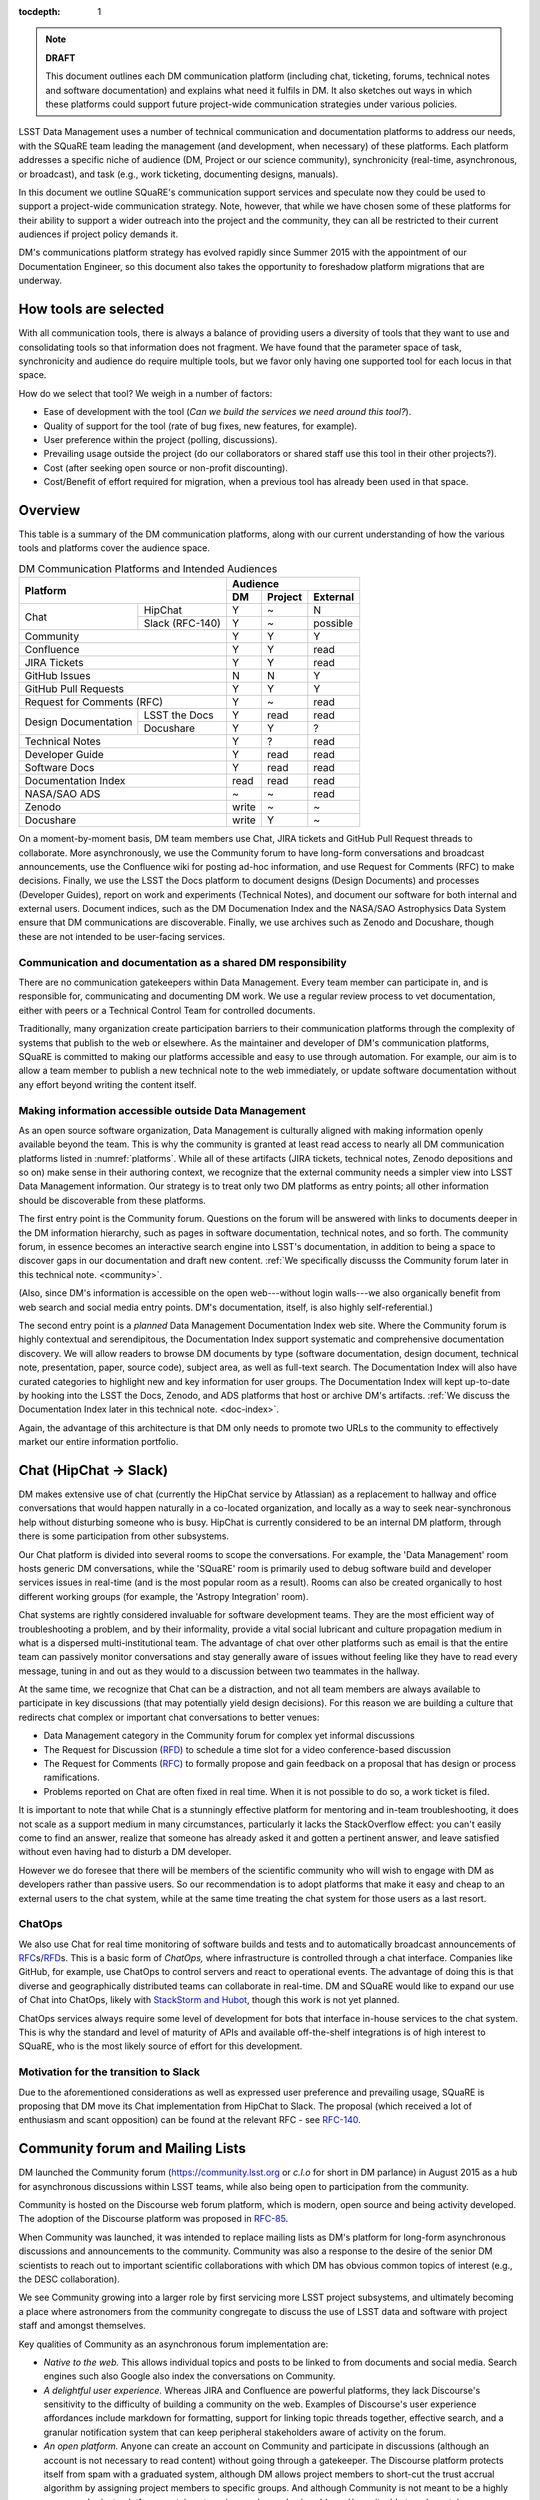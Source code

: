 :tocdepth: 1

.. note::

   **DRAFT**

   This document outlines each DM communication platform (including chat, ticketing, forums, technical notes and software documentation) and explains what need it fulfils in DM.
   It also sketches out ways in which these platforms could support future project-wide communication strategies under various policies. 

LSST Data Management uses a number of technical communication and documentation platforms to address our needs, with the SQuaRE team leading the management (and development, when necessary) of these platforms.
Each platform addresses a specific niche of audience (DM, Project or our science community), synchronicity (real-time, asynchronous, or broadcast), and task (e.g., work ticketing, documenting designs, manuals).

In this document we outline SQuaRE's communication support services and speculate now they could be used to support a project-wide communication strategy.
Note, however, that while we have chosen some of these platforms for their ability to support a wider outreach into the project and the community, they can all be restricted to their current audiences if project policy demands it.

DM's communications platform strategy has evolved rapidly since Summer 2015 with the appointment of our Documentation Engineer, so this document also takes the opportunity to foreshadow platform migrations that are underway.

How tools are selected
======================

With all communication tools, there is always a balance of providing users a diversity of tools that they want to use and consolidating tools so that information does not fragment.
We have found that the parameter space of task, synchronicity and audience do require multiple tools, but we favor only having one supported tool for each locus in that space.

How do we select that tool? We weigh in a number of factors:

- Ease of development with the tool (*Can we build the services we need around this tool?*).

- Quality of support for the tool (rate of bug fixes, new features, for example).

- User preference within the project (polling, discussions).

- Prevailing usage outside the project (do our collaborators or shared staff use this tool in their other projects?).

- Cost (after seeking open source or non-profit discounting).

- Cost/Benefit of effort required for migration, when a previous tool has already been used in that space.

.. _overview:

Overview
========

This table is a summary of the DM communication platforms, along with our current understanding of how the various tools and platforms cover the audience space. 

.. _platforms:

.. table:: DM Communication Platforms and Intended Audiences

   +-------------------------------+----------------------------+
   |                               | Audience                   |
   |                               +-------+---------+----------+
   | Platform                      | DM    | Project | External |
   +======+========================+=======+=========+==========+
   | Chat | HipChat                | Y     | ~       | N        |
   |      +------------------------+-------+---------+----------+
   |      | Slack (RFC-140)        | Y     | ~       | possible |
   +------+------------------------+-------+---------+----------+
   | Community                     | Y     | Y       | Y        |
   +-------------------------------+-------+---------+----------+
   | Confluence                    | Y     | Y       | read     |
   +-------------------------------+-------+---------+----------+
   | JIRA Tickets                  | Y     | Y       | read     |
   +-------------------------------+-------+---------+----------+
   | GitHub Issues                 | N     | N       | Y        |
   +-------------------------------+-------+---------+----------+
   | GitHub Pull Requests          | Y     | Y       | Y        |
   +-------------------------------+-------+---------+----------+
   | Request for Comments (RFC)    | Y     | ~       | read     |
   +---------------+---------------+-------+---------+----------+
   | Design        | LSST the Docs | Y     | read    | read     |
   | Documentation +---------------+-------+---------+----------+
   |               | Docushare     | Y     | Y       | ?        |
   +---------------+---------------+-------+---------+----------+
   | Technical Notes               | Y     | ?       | read     |
   +-------------------------------+-------+---------+----------+
   | Developer Guide               | Y     | read    | read     |
   +-------------------------------+-------+---------+----------+
   | Software Docs                 | Y     | read    | read     |
   +-------------------------------+-------+---------+----------+
   | Documentation Index           | read  | read    | read     |
   +-------------------------------+-------+---------+----------+
   | NASA/SAO ADS                  | ~     | ~       | read     |
   +-------------------------------+-------+---------+----------+
   | Zenodo                        | write | ~       | ~        |
   +-------------------------------+-------+---------+----------+
   | Docushare                     | write | Y       | ~        |
   +-------------------------------+-------+---------+----------+

On a moment-by-moment basis, DM team members use Chat, JIRA tickets and GitHub Pull Request threads to collaborate.
More asynchronously, we use the Community forum to have long-form conversations and broadcast announcements, use the Confluence wiki for posting ad-hoc information, and use Request for Comments (RFC) to make decisions.
Finally, we use the LSST the Docs platform to document designs (Design Documents) and processes (Developer Guides), report on work and experiments (Technical Notes), and document our software for both internal and external users.
Document indices, such as the DM Documenation Index and the NASA/SAO Astrophysics Data System ensure that DM communications are discoverable.
Finally, we use archives such as Zenodo and Docushare, though these are not intended to be user-facing services.

Communication and documentation as a shared DM responsibility
-------------------------------------------------------------

There are no communication gatekeepers within Data Management.
Every team member can participate in, and is responsible for, communicating and documenting DM work.
We use a regular review process to vet documentation, either with peers or a Technical Control Team for controlled documents.

Traditionally, many organization create participation barriers to their communication platforms through the complexity of systems that publish to the web or elsewhere.
As the maintainer and developer of DM's communication platforms, SQuaRE is committed to making our platforms accessible and easy to use through automation.
For example, our aim is to allow a team member to publish a new technical note to the web immediately, or update software documentation without any effort beyond writing the content itself.

Making information accessible outside Data Management
-----------------------------------------------------

As an open source software organization, Data Management is culturally aligned with making information openly available beyond the team.
This is why the community is granted at least read access to nearly all DM communication platforms listed in :numref:`platforms`.
While all of these artifacts (JIRA tickets, technical notes, Zenodo depositions and so on) make sense in their authoring context, we recognize that the external community needs a simpler view into LSST Data Management information.
Our strategy is to treat only two DM platforms as entry points; all other information should be discoverable from these platforms.

The first entry point is the Community forum.
Questions on the forum will be answered with links to documents deeper in the DM information hierarchy, such as pages in software documentation, technical notes, and so forth.
The community forum, in essence becomes an interactive search engine into LSST's documentation, in addition to being a space to discover gaps in our documentation and draft new content.
:ref:`We specifically discusss the Community forum later in this technical note. <community>`.

(Also, since DM's information is accessible on the open web---without login walls---we also organically benefit from web search and social media entry points.
DM's documentation, itself, is also highly self-referential.)

The second entry point is a *planned* Data Management Documentation Index web site.
Where the Community forum is highly contextual and serendipitous, the Documentation Index  support systematic and comprehensive documentation discovery.
We will allow readers to browse DM documents by type (software documentation, design document, technical note, presentation, paper, source code), subject area, as well as full-text search.
The Documentation Index will also have curated categories to highlight new and key information for user groups.
The Documentation Index will kept up-to-date by hooking into the LSST the Docs, Zenodo, and ADS platforms that host or archive DM's artifacts.
:ref:`We discuss the Documentation Index later in this technical note. <doc-index>`.

Again, the advantage of this architecture is that DM only needs to promote two URLs to the community to effectively market our entire information portfolio.

.. _chat:

Chat (HipChat → Slack)
======================

DM makes extensive use of chat (currently the HipChat service by Atlassian) as a replacement to hallway and office conversations that would happen naturally in a co-located organization, and locally as a way to seek near-synchronous help without disturbing someone who is busy.
HipChat is currently considered to be an internal DM platform, through there is some participation from other subsystems. 

Our Chat platform is divided into several rooms to scope the conversations.
For example, the 'Data Management' room hosts generic DM conversations, while the 'SQuaRE' room is primarily used to debug software build and developer services issues in real-time (and is the most popular room as a result).
Rooms can also be created organically to host different working groups (for example, the 'Astropy Integration' room).

Chat systems are rightly considered invaluable for software development teams.
They are the most efficient way of troubleshooting a problem, and by their informality, provide a vital social lubricant and culture propagation medium in what is a dispersed multi-institutional team.
The advantage of chat over other platforms such as email is that the entire team can passively monitor conversations and stay generally aware of issues without feeling like they have to read every message, tuning in and out as they would to a discussion between two teammates in the hallway. 

At the same time, we recognize that Chat can be a distraction, and not
all team members are always available to participate in key
discussions (that may potentially yield design decisions).
For this reason we are building a culture that redirects chat complex
or important chat conversations to better venues:

- Data Management category in the Community forum for complex yet informal discussions

- The Request for Discussion (|rfd|) to schedule a time slot for a video conference-based discussion

- The Request for Comments (|rfc|) to formally propose and gain feedback on a proposal that has design or process ramifications.

- Problems reported on Chat are often fixed in real time. When it is not possible to do so, a work ticket is filed.

It is important to note that while Chat is a stunningly effective platform for mentoring and in-team troubleshooting, it does not scale as a support medium in many circumstances, particularly it lacks the StackOverflow effect: you can't easily come to find an answer, realize that someone has already asked it and gotten a pertinent answer, and leave satisfied without even having had to disturb a DM developer.

However we do foresee that there will be members of the scientific community who will wish to engage with DM as developers rather than passive users.
So our recommendation is to adopt platforms that make it easy and cheap to an external users to the chat system, while at the same time treating the chat system for those users as a last resort.

ChatOps
-------

We also use Chat for real time monitoring of software builds and tests and to automatically broadcast announcements of |rfc|\ s/|rfd|\ s.
This is a basic form of *ChatOps,* where infrastructure is controlled through a chat interface.
Companies like GitHub, for example, use ChatOps to control servers and react to operational events.
The advantage of doing this is that diverse and geographically distributed teams can collaborate in real-time.
DM and SQuaRE would like to expand our use of Chat into ChatOps, likely with `StackStorm and Hubot <http://stackstorm.com/2015/06/08/enhanced-chatops-from-stackstorm/>`_, though this work is not yet planned.

ChatOps services always require some level of development for bots that interface in-house services to the chat system.
This is why the standard and level of maturity of APIs and available off-the-shelf integrations is of high interest to SQuaRE, who is the most likely source of effort for this development. 

.. _slack:

Motivation for the transition to Slack
--------------------------------------

Due to the aforementioned considerations as well as expressed user preference and prevailing usage, SQuaRE is proposing that DM move its Chat implementation from HipChat to Slack.
The proposal (which received a lot of enthusiasm and scant opposition) can be found at the relevant RFC - see `RFC-140 <https://jira.lsstcorp.org/browse/RFC-140>`_.

.. _community:

Community forum and Mailing Lists
=================================

DM launched the Community forum (https://community.lsst.org or *c.l.o* for short in DM parlance) in August 2015 as a hub for asynchronous discussions within LSST teams, while also being open to participation from the community.

Community is hosted on the Discourse web forum platform, which is modern, open source and being activity developed.
The adoption of the Discourse platform was proposed in `RFC-85 <https://jira.lsstcorp.org/browse/RFC-85>`_.

When Community was launched, it was intended to replace mailing lists as DM's platform for long-form asynchronous discussions and announcements to the community.
Community was also a response to the desire of the senior DM scientists to reach out to important scientific collaborations with which DM has obvious common topics of interest (e.g., the DESC collaboration).

We see Community growing into a larger role by first servicing more LSST project subsystems, and ultimately becoming a place where astronomers from the community congregate to discuss the use of LSST data and software with project staff and amongst themselves.

Key qualities of Community as an asynchronous forum implementation are:

- *Native to the web.*
  This allows individual topics and posts to be linked to from documents and social media.
  Search engines such also Google also index the conversations on Community.


- *A delightful user experience.*
  Whereas JIRA and Confluence are powerful platforms, they lack Discourse's sensitivity to the difficulty of building a community on the web.
  Examples of Discourse's user experience affordances include markdown for formatting, support for linking topic threads together, effective search, and a granular notification system that can keep peripheral stakeholders aware of activity on the forum.

- *An open platform.*
  Anyone can create an account on Community and participate in discussions (although an account is not necessary to read content) without going through a gatekeeper.
  The Discourse platform protects itself from spam with a graduated system, although DM allows project members to short-cut the trust accrual algorithm by assigning project members to specific groups.
  And although Community is not meant to be a highly secure and private platform, certain categories can be made viewable and/or writeable to only certain user groups.

- *Support for categories* so that different types of conversations can be segregated, while still making it easy to see all conversations happening on the forum.

- *Support for marking solutions.*
  Discourse was made by the same group that built StackOverflow, an immensely successful community-driven question-and-answer site.
  Although Discourse is more conversation-oriented, an 'Accepted answers' plugin allows for Q&A type categories where the ultimate solution to an issue posed by an original poster is clearly marked.

Categories and the organization of conversations
------------------------------------------------

`Announcements <https://community.lsst.org/c/announce>`_
   For major announcements.
   Originally this category was intended to be equivalent to the ``dm-announce@lists.lsst.org`` mailing list to announce software releases.
   As the scope of Community has grown, the scope of Announcements has also grown to be more Project-holistic.
   This is an area where DM collaboration with LSST Communications would be beneficial.

`Data Management <https://community.lsst.org/c/dm>`_
   Conversations within the DM team, open to the public.

   ``Data Management`` also includes several sub-categories:

   `DM Notifications <https://community.lsst.org/c/dm/dm-notifications>`_
      Brief broadcasts within the DM to alert team members of new features or changes to the software stack and infrastructure.

      DM Notifications also hosts our weekly `DM Activity Highlights series <https://community.lsst.org/tags/dm-highlights>`_ series that summarizes DM activity at very technical level.
   
   DM Team
      A category visible only to members of the ``LSSTDM`` group (seldom used given our policy of open communication)

`Support <https://community.lsst.org/c/qa>`_
   Question-and-answer category for users of LSST Software and Data to resolve issues (with DM Staff and other community members).
   Accepted solutions are marked to organically build a knowledge base for other users.

`Simulations <https://community.lsst.org/c/sims>`_
   Conversations within the Simulations team, open to the public.

`Camera <https://community.lsst.org/c/camera>`_
   Conversations within the Camera team, open to the public.
   This category is not actively used.

`Cross-System Discussions <https://community.lsst.org/c/systems>`_
   This category hosts sub-categories for conversations between LSST subsystems to work on interfaces.

LSST Project
   This category is only visible to LSST project members (``LSST`` group).
   It has been used to debrief conferences and offer frank discussions.

Planned and Possible Categories
-------------------------------

Ask LSST
   This category, sponsored by the Project Science Team, will provide the science collaborations, and the astronomy community in general, a venue to ask questions about how LSST will operate and serve their science goals and receive official answers from the project.
   Such a Q&A venue will offer an appealing alternative to getting answers through our technical documentation or through one-on-one conversations that don't scale.
   Technically, this category will operate similarly to the Support category.

Broadcasting to mailing lists (Community Mailbot)
-------------------------------------------------

Community was intended to replace DM's mailing lists, and it has: conversations no longer occur on the ``dm-devel`` and ``dm-user`` mailing lists.
However, we also recognized that these mailing lists have value in reliably reaching an audience which prefers e-mail.
Thus we built the `Community Mailbot <https://github.com/lsst-sqre/community_mailbot>`_ to forward new topics in select categories to the existing DM mailing lists.
The forwarded email contains the text of the original topic post along with an unambiguous button inviting readers to participate in the discussion on https://community.lsst.org.
Echoing forum activity to an e-mail gateway has been common practice since the early days of the Internet. 
SQuaRE uses Mandrill, by Mailchimp, to send these emails.

Project group management
------------------------

As discussed, we assign project staff to 'groups' within Community that offer higher Discourse trust levels and access to private categories.
Currently this assignment is managed manually by SQuaRE and DM T/CAMs.
As Community's use grows across the project, this may arrangement will scale poorly.

SQuaRE is highly desirous of interfacing to the LSST Contacts via a standard programmatic API, which is not possible with the current Contacts DB implementation in order to ensure that group access in Community and other SQuaRE services is kept in sync with the Project's master list. 

.. _confluence:

Confluence Wiki
===============

DM uses Confluence wikis, although their role is being diminished with the introduction of |clo| and the |ltd| publishing paradigm (including Technical Notes, the new Developer Guide and software documentation).

SQuaRE dissuades software documentation in wikis, since it cannot be managed with standard software release tools, cannot be tested by our continuous integration harness, is "out of sight out of mind" for the developers, and is hard to maintain.
We are in the process of migrating all software documentation from Confluence to other, better harnesses.

The DM Developer Guide formerly published on Confluence has been officially migrated to the new DM Developer Guide at https://developer.lsst.io.

The LSST Software User Guide will be replaced by software documentation published through |ltd|.

In our view, acceptable uses for the Wikis include:

- Meeting notes, especially with action-item assignment (although there is an emerging preference to summarize conferences and |rfd| meetings on |clo|.

- Ad hoc collaboration, such as planning (although again, many groups will use |clo| for these activities).

Unfortunately, DM never completed its migration to Confluence from its previous wiki, TRAC.
This migration is a background activity across DM that occasionally sees fits of progress.

.. _tickets:

Work Ticketing
==============

JIRA Tickets
------------

DM uses JIRA to plan, track and report on work.
Thus it is a medium that bridges DM developers to DM technical managers to DM management to Project auditing.
See the Developer Guide for a complete overview of how tickets are used to report work, and the relationships between work.

There is no foreseeable need to consider alternatives to JIRA during construction or beyond.


Pull Requests
-------------

During a code review, conversations relating to a work ticket shift to GitHub's pull request platform, as described in the `Developer Guide <http://developer.lsst.io/en/latest/processes/workflow.html#code-review-discussion>`_.

We do this because GitHub Pull Requests allow conversations that are tightly coupled to the code.
Also, Pull Requests is how a non-LSST developer would send us code contributions anyway, so for a project that aspires to be openly developed, they are inevitable. 


GitHub Issues and Community-driven bug reporting
------------------------------------------------

By policy we do *not* use GitHub issues within DM since they would conflict with the JIRA system upon which our project management system is built.

However, we have left GitHub issues available since they are a part of the fabric of the open source software community---without GitHub issues, an external user would likely not make the effort to find out how to report a bug.

Our current policy is to to triage these GitHub issues into JIRA tickets.

See also `RFC-147 'Best practices to report an issue with DM system' <https://jira.lsstcorp.org/browse/RFC-147>`_ for discussion surrounding how to support bug reports from the community.

.. _RFC:

Request for Comments (RFC)
==========================

The RFC process is a core part of DM's decision making process and a vital foundation of the team's culture.
We use RFCs to allow anyone in the team to propose work that has ramifications across DM while also giving all team members an opportunity to comment if they are affected.
RFCs may be issued for changes in third-party dependencies, changes to designs and interfaces within the DM software, or changes to our developer processes.
The RFC platform is hosted on JIRA so that decision status and linkage to work tickets can be tracked.

See the `RFC page in the Developer Guide <http://developer.lsst.io/en/latest/processes/decision_process.html#request-for-comments-rfc-process>`_ for more information.

.. _RFD:

Request for Discussion (RFD)
============================

Although DM has regular meetings for specific individuals, there is often a need to host *ad hoc* video conference meetings to discuss an issue more expeditiously than on Community, while still ensuring the availability of key team members.
For this need we use the Request for Discussion process (RFD).
RFDs meetings are held in a standing weekly time slot, with a JIRA project being used to reserve that time slot.

See the `Developer Guide <http://developer.lsst.io/en/latest/processes/decision_process.html#request-for-discussion-rfd-process>`_ for more information.

.. _LTD:

LSST the Docs Publishing Platform
=================================

*LSST the Docs* is a publishing platform and ecosystem that underpins DM's various flavors of technical documentation: change-controlled documents, technical notes, the Developer Guide, and software/data documentation.
The platform is intended to give our development team a set of common tools to write documents in a consistent style, while using best practices to deploy (publish) documentation.
This allows our development team to communicate effectively and efficiently, and benefit from a core technical base built by the DM team and the open source community.

*LSST the Docs* can be summarized by a stack of technologies: reStructuredText, GitHub, Sphinx, and the *LSST the Docs* continuous delivery service.
The name *LSST the Docs" is in reference to the highly popular documentation service *Read the Docs*---we explain below why we could not just us that service off the shelf (which is normally our preference).


ReStructuredText
----------------

ReStructuredText is a plain-text markup language, similar to Markdown and LaTeX.
We specifically chose reStructuredText because it *the* standard markup language in the Python community (in which DM participates) and because it is explicitly designed to be user-extensible.
These extensions come from both the open source community (including rich tools for writing Math and documenting application programming interfaces) and DM itself (such as a short-hand for referencing other DM documents, or a system for citing astronomical literature, among other possibilities).

GitHub collaboration
--------------------

Since they are simple plain text files, reStructuredText documents are managed GitHub and benefit from DM's regular `development workflow <http://developer.lsst.io/en/latest/processes/workflow.html>`_ (including ticketing and reviews).
This collaboration model is not possible with Confluence wiki pages or word processor files.

Sphinx and web-native documentation
-----------------------------------

By writing in reStructuredText, we also benefit from the `Sphinx <http://www.sphinx-doc.org/en/stable/>`_ tool for building documentation websites.
Natively publishing documents to the web, as opposed to static PDF files, is fundamental to successful, modern documentation.

- Information is discoverable through search and hyperlinks (including deep links to specific sections).
  There is no dissonance from switching from searching for a document on the web and then reading reading it elsewhere in a PDF viewer.

- Web-based documentation naturally builds an organic network of internal links that improve content wayfinding.

- Websites are rendered equally well on small and large screens, thanks to responsive design practices.

- Websites can include interactive elements, such as dynamic figures or Python notebooks to test code.

- Websites can be updated continuously.

In *LSST the Docs*, PDF is treated as an archival format, while the web site is the reader-facing product.

Continuous documentation delivery with LSST the Docs
----------------------------------------------------

Continuous delivery describes a process where documentation is ready for publication whenever content is changed, thanks to a highly automated pipeline.
When revised documentation content is pushed to GitHub, it is built, tested, and made available in a staging environment to the team.
When a team choses (usually by merging changes to the GitHub master), the new content to automatically published.

`Read the Docs <https://readthedocs.org/>`_ is a popular continuous delivery service for Sphinx documentation, and we have used it widely for technical notes and design documents.
However, Read the Docs limits our ability to provision new documentation projects through an well-defined API, and more fundamentally, limits our ability to control the build environment for documentation.
LSST software documentation requires that the software itself be built, which demands a customized build environment.
To solve these issues, we have built a service described in `SQR-006: Documentation Deployment Service for LSST's Eups-based Software <http://sqr-006.lsst.io/>`_.
We anticipate that all DM reStructuredText/Sphinx-based documentation projects will be served by LSST the Docs rather than Read the Docs in order to leverage automations and efficiencies built into LSST the Docs.

Domains: lsst.org/codes/io
--------------------------

For the convenience of our users, we generate a unique domain-name for each published document, e.g. the developer guide can be found at `developer.lsst.io <http://developer.lsst.io>`_.
The .io top-level domain is in common use with tech sector organisations and using a documentation-specific domain that is managed automatically keeps any accidents away from the main, human-curated website.
Unlike the lsst.org website, lsst.io is not a point of entry; everything hosted under it will be referenced in the documentation index. 

For similar reasons, SQuaRE cloud-based services aimed at DM developers are hosted under the domain lsst.codes.
There is no public-facing material in the lsst.codes services.

Change-Controlled Design Documents
==================================

LSST archives copies of all change-controlled documents in Docushare.
Irrespective of the source and development flow of our documents (be they reStructuredText or LaTeX or Word), we continue to do so.
However our users are unhappy with the Docushare user experience, hence why we do not depend on it as be the sole index of our documentation.
(See :ref:`Archives <archives>`, below.)

The LSST the Docs platform was adopted by DM for several design documents.
The ability to use a standard GitHub-based workflow for collaboration and review, as well as the ability to see the document drafts live on the web, makes LSST the Docs particularly appealing.
We hope that these design documents will see more frequent updates than the previous generated of Word-based documents.
When updates to these documents are approved by by the relevant boards, a release tag will be made in the document's GitHub repository and a PDF rendering of the document will be archived in Docushare.
Because of the advantages of web-native documents, the 'unofficial' version of the document published by LSST the Docs will continue to be the primary way that the design document is viewed, even when it has been archived in Docushare.

Some change-controlled documents are also published as LaTeX documents, under the reasoning that they may be published to arXiv.org or otherwise re-purposed into academic literature.
We intend to provide some level of continuous integration and web delivery for these documents that are already offered to the reStructuredText-based LSST the Docs-published documents, though we are still planning how to do this most effectively.

Technical Notes
===============

Technotes grew out of an organic need to have standalone documents like Change-controlled Design Documents, but that could be used more flexibly and informally to report on DM work.
For example, Technotes have been used to describe back-end services provided by SQuaRE.
They have also been used to draft designs for DM system (that are outside the direct scope of change-control); this mode of design improves schedules, improves the quality of the final product, and also facilitates better cross-team collaboration.
Finally, Technotes have been used to report on data processing experiments with the LSST Stack.

In addition to building upon the web-native and GitHub-based collaboration features of LSST the Docs, Technotes are meant to be visible to the astronomical literature.
Released versions of technotes are archived in Zenodo (:ref:`see below <archives>`), which assigns a Digital Object Identifier (DOI) to the document.
In partnership with ADS, the Astrophysics Data System, we are able to list LSST Technotes in the primary astronomy bibliography.
Our intention is to make more DM work directly citeable in the literature, rather than relying solely on umbrella Project papers and "personal communication" statements. 

We plan to improve the Technote platform as it currently exists.
Potential improvements include:

- Improved visual design and print (PDF) layout.
- BibTeX-like citation system for reStructuredText that interacts with online bibliographies, such as ADS.
- Integration of Jupyter notebooks with Technotes.
- Integration of Technotes with the Community forum to facilitate discussions surrounding a technote.
- Improved automation of Technote provisioning.

See `SQR-000: The LSST DM Technical Note Publishing Platform <http://sqr-000.lsst.io/en/master/>`_ for more information.

Developer Guide
===============

The DM Developer Guide is a key document for DM developers that encapsulates our development policies and practices.
This Developer Guide is especially important for on-boarding new team members.
It is published with LSST the Docs at https://developer.lsst.io.

Although some information published in the developer guide could qualify as technical notes or ad hoc pages in the DM Confluence wiki, we encourage developers to write anything related to DM processes and policies in the Developer Guide so that the information can be quickly discovered by browsing the Developer Guide's table of contents.
The failure to do this was one reason why the Developer Guide's original incarnation as a Confluence space was unsuccessful.
That Confluence space was poorly organized and in some cases Developer Guide-like material existed in the Data Management confluence space, rather than the Developer Guide confluence space.

..
  Software and Data Documentation
  ===============================
  
  [do we need to talk about this?]

.. _archives:

Digital Archives: Docushare & Zenodo
====================================

DM makes use of Docushare and Zenodo are archival services for our released documentation artifacts.

Docushare
---------

As is standard practice in LSST, Docushare is used to archive all approved changed-controlled documents.
Our standard practice is to generate and deposit PDFs of the original web document into Docushare.

Zenodo
------

Zenodo is a digital archive operated by CERN that provides reasonable assurances of data longevity such that it can issue Digital Object Identifiers (DOIs).
DOIs allow digital artifacts to be cited in academic literature.
DM uses Zenodo to archive released versions of our documents that are relevant to scientific literature, such as technical notes, presentations, software, and software documentation.
Note that the LSST Publication Board has also adopted Zenodo as an archive for LSST presentations.

Any researcher can upload artifacts to Zenodo and receive a DOI.
Curation occurs when an artifact is submitted to a Zenodo Community.
We curate an `LSST Data Management (lsst-dm) community <http://zenodo.org/lsst-dm>`_ on Zenodo that *can* be browsed.

Metadata preparation is a barrier to uploading to Zenodo.
We are building a Python tool, Zenodio <http://zenodio.lsst.io>`_, to help automate the process of completing deposition metadata and uploading to Zenodo.
Our technical note and design document repositories, for instance, include user-editable metadata files that are used by LSST the Docs and Zenodio tools.
We also expect that Zenodo will make it possible for Community curators to edit the metadata of accepted artifacts.

Archives as band-end services
-----------------------------

Although these archives serve necessary and useful functions, we do not promote these Docushare or Zenodo as user-facing points of entry for DM documentation.
We do not believe that Docushare, nor Zenodo, provide the types of document search, curation and discovery affordances.
It is also desirable to view a document in its original, web native form rather than a static PDF deposited in an archive.
Thus we treat Docushare and Zenodo largely as back-end services necessary for fulfilling archival requirements set by the LSST project or academic publishers.

.. _doc-index:

A Documentation Index
=====================

*This section describes future work.*

LSST's documentation, as described above, consists of a constellation of design documents, technical notes, and documentation sites for specific software projects and data releases.
In addition, DM also produces presentations, conference proceedings and published academic articles.
For these to documents to be effective, they need to be discoverable.

We intend to solve the documentation discovery problem with a highly useable, well publicized, central documentation landing page.

- Dynamically updated when new documents are published by LSST the Docs, or made available in ADS/Zenodo.
- Full-text search
- Browse by content type, and also by subject
- Curated collections of documents (e.g, top documentation for scientists).
- Awareness of documentation versions; ability to choose a version of the document
- Landing page should be curated to get readers to top documents, such as the Science Pipelines documentation.

We anticipate that the Documentation Index will be integrated into the Data Management homepage at dm.lsst.org.
Together with the Community forum, the Documentation Index is the public-facing point of entry into LSST Data Management information.

NASA/SAO Astrophysics Data System (ADS)
=======================================

*This section descries future work.*

In addition to our own Document Index, we also also push documents to the NASA/SAO Astrophysics Data System.
ADS is an immensely successful literature database for astronomy such that being part of the astronomical literature is synonymous with being listed on ADS.
Thus we list DM technical notes on ADS so that they can be cited in literature. 
Note that Zenodo is key to this process since Zenodo furnishes the DOI and archival assurances required by ADS.

.. |clo| replace:: Community_

.. |rfc| replace:: RFC_

.. |rfd| replace:: RFD_

.. |ltd| replace:: LTD_

